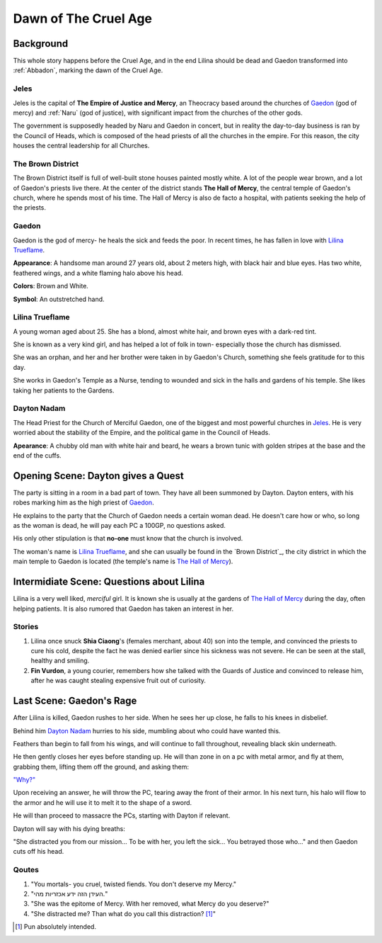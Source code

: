 Dawn of The Cruel Age
=====================

Background
----------
This whole story happens before the Cruel Age, and in the end Lilina should be dead
and Gaedon transformed into :ref:`Abbadon`, marking the dawn of the Cruel Age.

Jeles
~~~~~
.. image:: Empire_Symbol.svg
   :width: 20%
   :align: center

Jeles is the capital of **The Empire of Justice and Mercy**, an Theocracy based
around the churches of Gaedon_ (god of mercy) and :ref:`Naru` (god of justice), with significant 
impact from the churches of the other gods.

The government is supposedly headed by Naru and Gaedon in concert, but in reality the day-to-day 
business is ran by the Council of Heads, which is composed of the head priests of all the churches
in the empire. For this reason, the city houses the central leadership for all Churches.


.. _The Hall of Mercy:

The Brown District
~~~~~~~~~~~~~~~~~~

The Brown District itself is full of well-built stone houses painted mostly white. A lot of the
people wear brown, and a lot of Gaedon's priests live there. At the center of the district stands
**The Hall of Mercy**, the central temple of Gaedon's church, where he spends most of his time.
The Hall of Mercy is also de facto a hospital, with patients seeking the help of the priests.

Gaedon
~~~~~~
.. image:: Gaedon_symbol.svg
   :width: 20%
   :align: center

Gaedon is the god of mercy- he heals the sick and feeds the poor. 
In recent times, he has fallen in love with `Lilina Trueflame`_.

**Appearance**: A handsome man around 27 years old, about 2 meters high, with black hair
and blue eyes. Has two white, feathered wings, and a white flaming halo above his head.

**Colors**: Brown and White.

**Symbol**: An outstretched hand.

Lilina Trueflame
~~~~~~~~~~~~~~~~

A young woman aged about 25. She has a blond, almost white hair, and brown eyes
with a dark-red tint. 

She is known as a very kind girl, and has helped a lot of folk in town- especially 
those the church has dismissed. 

She was an orphan, and her and her brother were taken in by Gaedon's Church, something
she feels gratitude for to this day.

She works in Gaedon's Temple as a Nurse, tending to wounded and sick in the halls 
and gardens of his temple. She likes taking her patients to the Gardens.

Dayton Nadam
~~~~~~~~~~~~

The Head Priest for the Church of Merciful Gaedon, one of the biggest and most powerful 
churches in `Jeles`_. He is very worried about the stability of the Empire, and the political
game in the Council of Heads.

**Apearance**: A chubby old man with white hair and beard, he wears a brown tunic with 
golden stripes at the base and the end of the cuffs.

Opening Scene: Dayton gives a Quest
-----------------------------------

The party is sitting in a room in a bad part of town. They have all been summoned by Dayton.
Dayton enters, with his robes marking him as the high priest of Gaedon_.

He explains to the party that the Church of Gaedon needs a certain woman dead. He doesn't 
care how or who, so long as the woman is dead, he will pay each PC a 100GP, no questions asked.

His only other stipulation is that **no-one** must know that the church is involved.


The woman's name is `Lilina Trueflame`_, and she can usually be found in the `Brown District`_,
the city district in which the main temple to Gaedon is located (the temple's name is `The Hall of Mercy`_).

Intermidiate Scene: Questions about Lilina
------------------------------------------

Lilina is a very well liked, *merciful* girl. It is known she is usually at the gardens of
`The Hall of Mercy`_ during the day, often helping patients. It is also rumored that Gaedon
has taken an interest in her.

Stories
~~~~~~~

#. Lilina once snuck **Shia Ciaong**'s (females merchant, about 40) son into the temple,
   and convinced the priests to cure his cold, despite the fact he was denied earlier
   since his sickness was not severe. He can be seen at the stall, healthy and smiling.
#. **Fin Vurdon**, a young courier, remembers how she talked with the Guards of Justice
   and convinced to release him, after he was caught stealing expensive fruit out of 
   curiosity.

Last Scene: Gaedon's Rage
-------------------------

After Lilina is killed, Gaedon rushes to her side. When he sees her up close, 
he falls to his knees in disbelief.

Behind him `Dayton Nadam`_ hurries to his side, mumbling about who could have
wanted this.

Feathers than begin to fall from his wings, and will continue to fall throughout, revealing
black skin underneath.

He then gently closes her eyes before standing up. He will than zone in on a pc with metal armor,
and fly at them, grabbing them, lifting them off the ground, and asking them:

`"Why?"`_

.. _"Why?": https://youtube.com/playlist?list=PLbwCVXjAHaclGral-SCPnr_S0AHWI2pZg

Upon receiving an answer, he will throw the PC, tearing away the front of their armor.
In his next turn, his halo will flow to the armor and he will use it to melt it to the shape
of a sword.

He will than proceed to massacre the PCs, starting with Dayton if relevant.

Dayton will say with his dying breaths:

"She distracted you from our mission... To be with her, you left the sick...
You betrayed those who..." and then Gaedon cuts off his head.

Qoutes
~~~~~~

#. "You mortals- you cruel, twisted fiends. You don't deserve my Mercy."
#. "העידן הזה ידע אכזריות מהי."
#. "She was the epitome of Mercy. With her removed, what Mercy do you deserve?"
#. "She distracted me? Than what do you call this distraction? [#]_"

.. [#] Pun absolutely intended.
